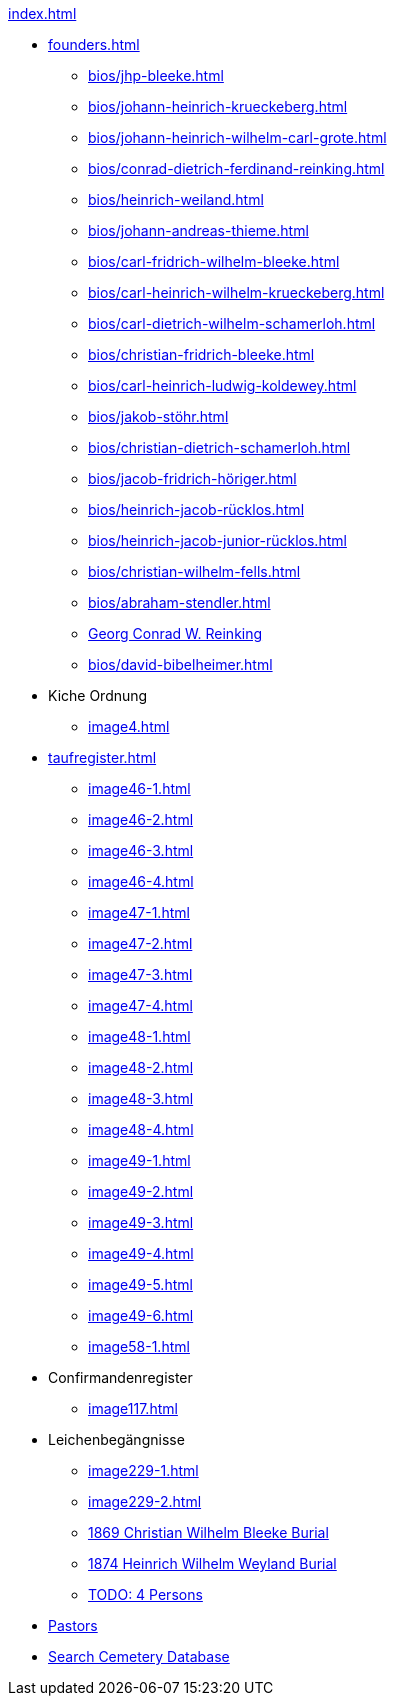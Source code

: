 .xref:index.adoc[]
* xref:founders.adoc[]
** xref:bios/jhp-bleeke.adoc[]
** xref:bios/johann-heinrich-krueckeberg.adoc[]
** xref:bios/johann-heinrich-wilhelm-carl-grote.adoc[]
** xref:bios/conrad-dietrich-ferdinand-reinking.adoc[]
** xref:bios/heinrich-weiland.adoc[]
** xref:bios/johann-andreas-thieme.adoc[]
** xref:bios/carl-fridrich-wilhelm-bleeke.adoc[]
** xref:bios/carl-heinrich-wilhelm-krueckeberg.adoc[]
** xref:bios/carl-dietrich-wilhelm-schamerloh.adoc[]
** xref:bios/christian-fridrich-bleeke.adoc[]
** xref:bios/carl-heinrich-ludwig-koldewey.adoc[]
** xref:bios/jakob-stöhr.adoc[]
** xref:bios/christian-dietrich-schamerloh.adoc[]
** xref:bios/jacob-fridrich-höriger.adoc[]
** xref:bios/heinrich-jacob-rücklos.adoc[]
** xref:bios/heinrich-jacob-junior-rücklos.adoc[]
** xref:bios/christian-wilhelm-fells.adoc[]
** xref:bios/abraham-stendler.adoc[]
** xref:bios/georg-conrad-wilhelm-reinking.adoc[Georg Conrad W. Reinking]
** xref:bios/david-bibelheimer.adoc[]
* Kiche Ordnung
** xref:image4.adoc[]
* xref:taufregister.adoc[]
** xref:image46-1.adoc[]
** xref:image46-2.adoc[]
** xref:image46-3.adoc[]
** xref:image46-4.adoc[]
** xref:image47-1.adoc[]
** xref:image47-2.adoc[]
** xref:image47-3.adoc[]
** xref:image47-4.adoc[]
** xref:image48-1.adoc[]
** xref:image48-2.adoc[]
** xref:image48-3.adoc[]
** xref:image48-4.adoc[]
** xref:image49-1.adoc[]
** xref:image49-2.adoc[]
** xref:image49-3.adoc[]
** xref:image49-4.adoc[]
** xref:image49-5.adoc[]
** xref:image49-6.adoc[]
** xref:image58-1.adoc[]
* Confirmandenregister
** xref:image117.adoc[]
* Leichenbegängnisse
** xref:image229-1.adoc[]
** xref:image229-2.adoc[]
** xref:image230.adoc[1869 Christian Wilhelm Bleeke Burial]
** xref:image231.adoc[1874 Heinrich Wilhelm Weyland Burial]
** xref:image232.adoc[TODO: 4 Persons]
* xref:bios/pastors-at-immanuel.adoc[Pastors]
* link:https://www.genealogycenter.info/search_adamsimmanuel.php[Search Cemetery Database]
